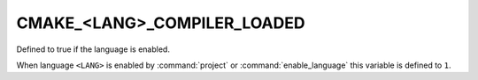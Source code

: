 CMAKE_<LANG>_COMPILER_LOADED
----------------------------

Defined to true if the language is enabled.

When language ``<LANG>`` is enabled by :command:`project` or
:command:`enable_language` this variable is defined to ``1``.
